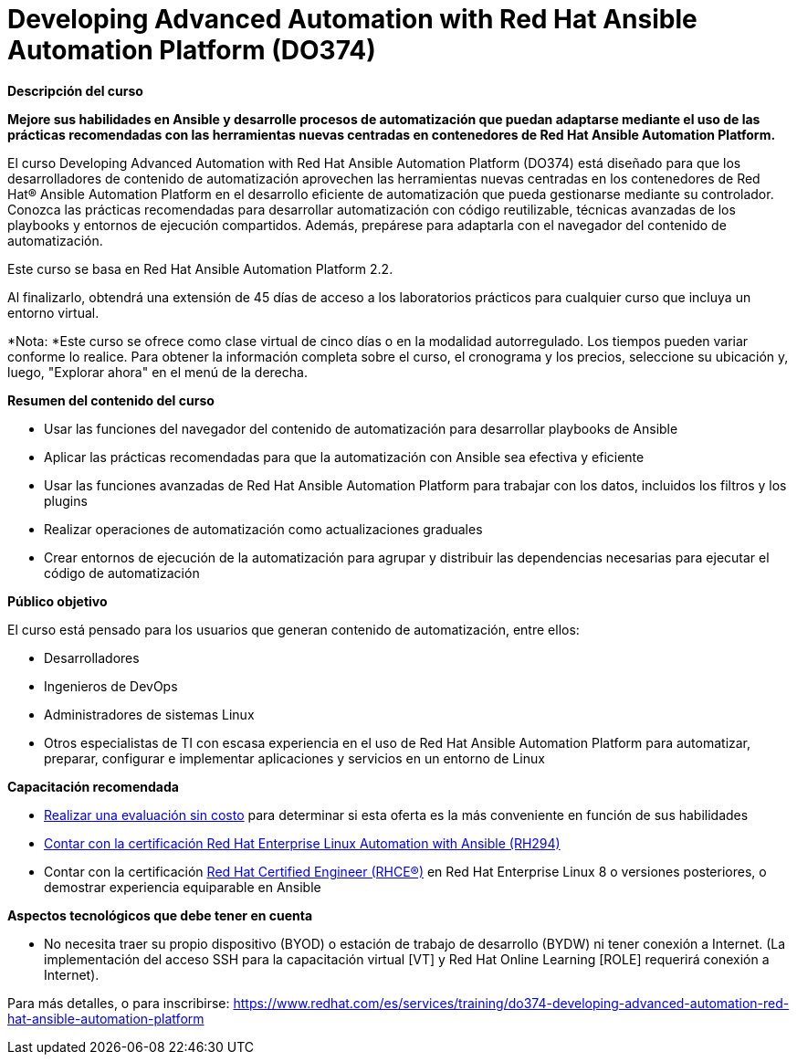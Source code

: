 // Este archivo se mantiene ejecutando scripts/refresh-training.py script

= Developing Advanced Automation with Red Hat Ansible Automation Platform (DO374)

[.big]#*Descripción del curso*#

*Mejore sus habilidades en Ansible y desarrolle procesos de automatización que puedan adaptarse mediante el uso de las prácticas recomendadas con las herramientas nuevas centradas en contenedores de Red Hat Ansible Automation Platform.*

El curso Developing Advanced Automation with Red Hat Ansible Automation Platform (DO374) está diseñado para que los desarrolladores de contenido de automatización aprovechen las herramientas nuevas centradas en los contenedores de Red Hat® Ansible Automation Platform en el desarrollo eficiente de automatización que pueda gestionarse mediante su controlador. Conozca las prácticas recomendadas para desarrollar automatización con código reutilizable, técnicas avanzadas de los playbooks y entornos de ejecución compartidos. Además, prepárese para adaptarla con el navegador del contenido de automatización.

Este curso se basa en Red Hat Ansible Automation Platform 2.2.

Al finalizarlo, obtendrá una extensión de 45 días de acceso a los laboratorios prácticos para cualquier curso que incluya un entorno virtual.

*Nota: *Este curso se ofrece como clase virtual de cinco días o en la modalidad autorregulado. Los tiempos pueden variar conforme lo realice. Para obtener la información completa sobre el curso, el cronograma y los precios, seleccione su ubicación y, luego, "Explorar ahora" en el menú de la derecha.

[.big]#*Resumen del contenido del curso*#

* Usar las funciones del navegador del contenido de automatización para desarrollar playbooks de Ansible
* Aplicar las prácticas recomendadas para que la automatización con Ansible sea efectiva y eficiente
* Usar las funciones avanzadas de Red Hat Ansible Automation Platform para trabajar con los datos, incluidos los filtros y los plugins
* Realizar operaciones de automatización como actualizaciones graduales
* Crear entornos de ejecución de la automatización para agrupar y distribuir las dependencias necesarias para ejecutar el código de automatización

[.big]#*Público objetivo*#

El curso está pensado para los usuarios que generan contenido de automatización, entre ellos:

* Desarrolladores
* Ingenieros de DevOps
* Administradores de sistemas Linux
* Otros especialistas de TI con escasa experiencia en el uso de Red Hat Ansible Automation Platform para automatizar, preparar, configurar e implementar aplicaciones y servicios en un entorno de Linux

[.big]#*Capacitación recomendada*#

* https://skills.ole.redhat.com/[Realizar una evaluación sin costo] para determinar si esta oferta es la más conveniente en función de sus habilidades
* https://www.redhat.com/es/services/training/rh294-red-hat-linux-automation-with-ansible[Contar con la certificación Red Hat Enterprise Linux Automation with Ansible (RH294)]
* Contar con la certificación https://www.redhat.com/es/services/certification/rhce[Red Hat Certified Engineer (RHCE®)] en Red Hat Enterprise Linux 8 o versiones posteriores, o demostrar experiencia equiparable en Ansible

[.big]#*Aspectos tecnológicos que debe tener en cuenta*#

* No necesita traer su propio dispositivo (BYOD) o estación de trabajo de desarrollo (BYDW) ni tener conexión a Internet. (La implementación del acceso SSH para la capacitación virtual [VT] y Red Hat Online Learning [ROLE] requerirá conexión a Internet).

Para más detalles, o para inscribirse:
https://www.redhat.com/es/services/training/do374-developing-advanced-automation-red-hat-ansible-automation-platform
